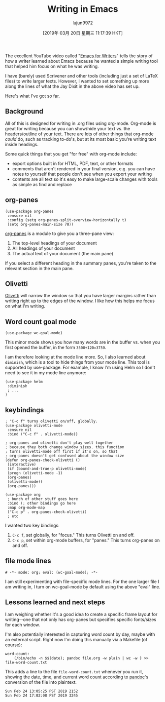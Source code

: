 #+TITLE: Writing in Emacs
#+URL: http://www.johnborwick.com/2019/02/24/emacs-writing.html
#+AUTHOR: lujun9972
#+TAGS: raw
#+DATE: [2019年 03月 20日 星期三 11:17:39 HKT]
#+LANGUAGE:  zh-CN
#+OPTIONS:  H:6 num:nil toc:t \n:nil ::t |:t ^:nil -:nil f:t *:t <:nil
The excellent YouTube video called "[[https://www.youtube.com/watch?v=FtieBc3KptU][Emacs for Writers]]" tells the story of how a writer learned about Emacs because he wanted a simple writing tool that helped him focus on what he was writing.

I have (barely) used Scrivener and other tools (including just a set of LaTeX files) to write larger texts. However, I wanted to set something up more along the lines of what the Jay Dixit in the above video has set up.

Here's what I've got so far.

** Background
   :PROPERTIES:
   :CUSTOM_ID: org5944504
   :END:

All of this is designed for writing in .org files using org-mode. Org-mode is great for writing because you can show/hide your text vs. the headers/outline of your text. There are lots of other things that org-mode /could/ do, such as tracking to-do's, but at its most basic you're writing text inside headings.

Some quick things that you get "for free" with org-mode include:

- export options built in for HTML, PDF, text, or other formats
- comments that aren't rendered in your final version, e.g. you can have notes to yourself that people don't see when you export your writing
- contents are all text so it's easy to make large-scale changes with tools as simple as find and replace

** org-panes
   :PROPERTIES:
   :CUSTOM_ID: org248a0a5
   :END:

#+BEGIN_EXAMPLE
    (use-package org-panes
     :ensure nil
     :config (setq org-panes-split-overview-horizontally t)
     (setq org-panes-main-size 70))
#+END_EXAMPLE

[[https://github.com/knupfer/org-panes][org-panes]] is a module to give you a three-pane view:

1. The top-level headings of your document
2. All headings of your document
3. The actual text of your document (the main pane)

If you select a different heading in the summary panes, you're taken to the relevant section in the main pane.

** Olivetti
   :PROPERTIES:
   :CUSTOM_ID: org0c2a98c
   :END:

[[https://github.com/rnkn/olivetti][Olivetti]] will narrow the window so that you have larger margins rather than writing right up to the edges of the window. I like how this helps me focus on what I'm writing.

** Word count goal mode
   :PROPERTIES:
   :CUSTOM_ID: orgb364e84
   :END:

#+BEGIN_EXAMPLE
    (use-package wc-goal-mode)
#+END_EXAMPLE

This minor mode shows you how many words are in the buffer vs. when you first opened the buffer, in the form =3500+120=3750=.

I am therefore looking at the mode line more. So, I also learned about =diminish=, which is a tool to hide things from your mode line. This tool is supported by use-package. For example, I know I'm using Helm so I don't need to see it in my mode line anymore:

#+BEGIN_EXAMPLE
    (use-package helm
     :diminish
     ; ...
    )
#+END_EXAMPLE

** keybindings
   :PROPERTIES:
   :CUSTOM_ID: orga171d6b
   :END:

#+BEGIN_EXAMPLE
    ; "C-c f" turns olivetti on/off, globally.
    (use-package olivetti-mode
     :ensure nil
     :bind ("C-c f" . olivetti-mode))

    ; org-panes and olivetti don't play well together
    ; because they both change window sizes. this function
    ; turns olivetti-mode off first if it's on, so that
    ; org-panes doesn't get confused about the window size
    (defun org-panes-check-olivetti ()
     (interactive)
     (if (bound-and-true-p olivetti-mode)
     (progn (olivetti-mode -1)
     (org-panes)
     (olivetti-mode))
     (org-panes)))

    (use-package org
     ; bunch of other stuff goes here
     :bind (; other bindings go here
     :map org-mode-map
     ("C-c p" . org-panes-check-olivetti)
     ; etc
#+END_EXAMPLE

I wanted two key bindings:

1. =C-c f=, set globally, for "focus." This turns Olivetti on and off.
2. =C-c p=, set within org-mode buffers, for "panes." This turns org-panes on and off.

** file mode lines
   :PROPERTIES:
   :CUSTOM_ID: org8525ab2
   :END:

#+BEGIN_EXAMPLE
    # -*- mode: org; eval: (wc-goal-mode); -*-
#+END_EXAMPLE

I am still experimenting with file-specific mode lines. For the one larger file I am writing in, I turn on wc-goal-mode by default using the above "eval" line.

** Lessons learned and next steps
   :PROPERTIES:
   :CUSTOM_ID: org571f252
   :END:

I am weighing whether it's a good idea to create a specific frame layout for writing--one that not only has org-panes but specifies specific fonts/sizes for each window.

I'm also potentially interested in capturing word count by day, maybe with an external script. Right now I'm doing this manually via a Makefile (of course):

#+BEGIN_EXAMPLE
    word-count:
        (/bin/echo -n $$(date); pandoc file.org -w plain | wc -w ) >> file-word-count.txt
#+END_EXAMPLE

This adds a line to the file =file-word-count.txt= whenever you run it, showing the date, time, and current word count according to [[https://pandoc.org/][pandoc]]'s conversion of the file into plaintext.

#+BEGIN_EXAMPLE
    Sun Feb 24 13:05:25 PST 2019 2152
    Sun Feb 24 17:02:08 PST 2019 3245
#+END_EXAMPLE
